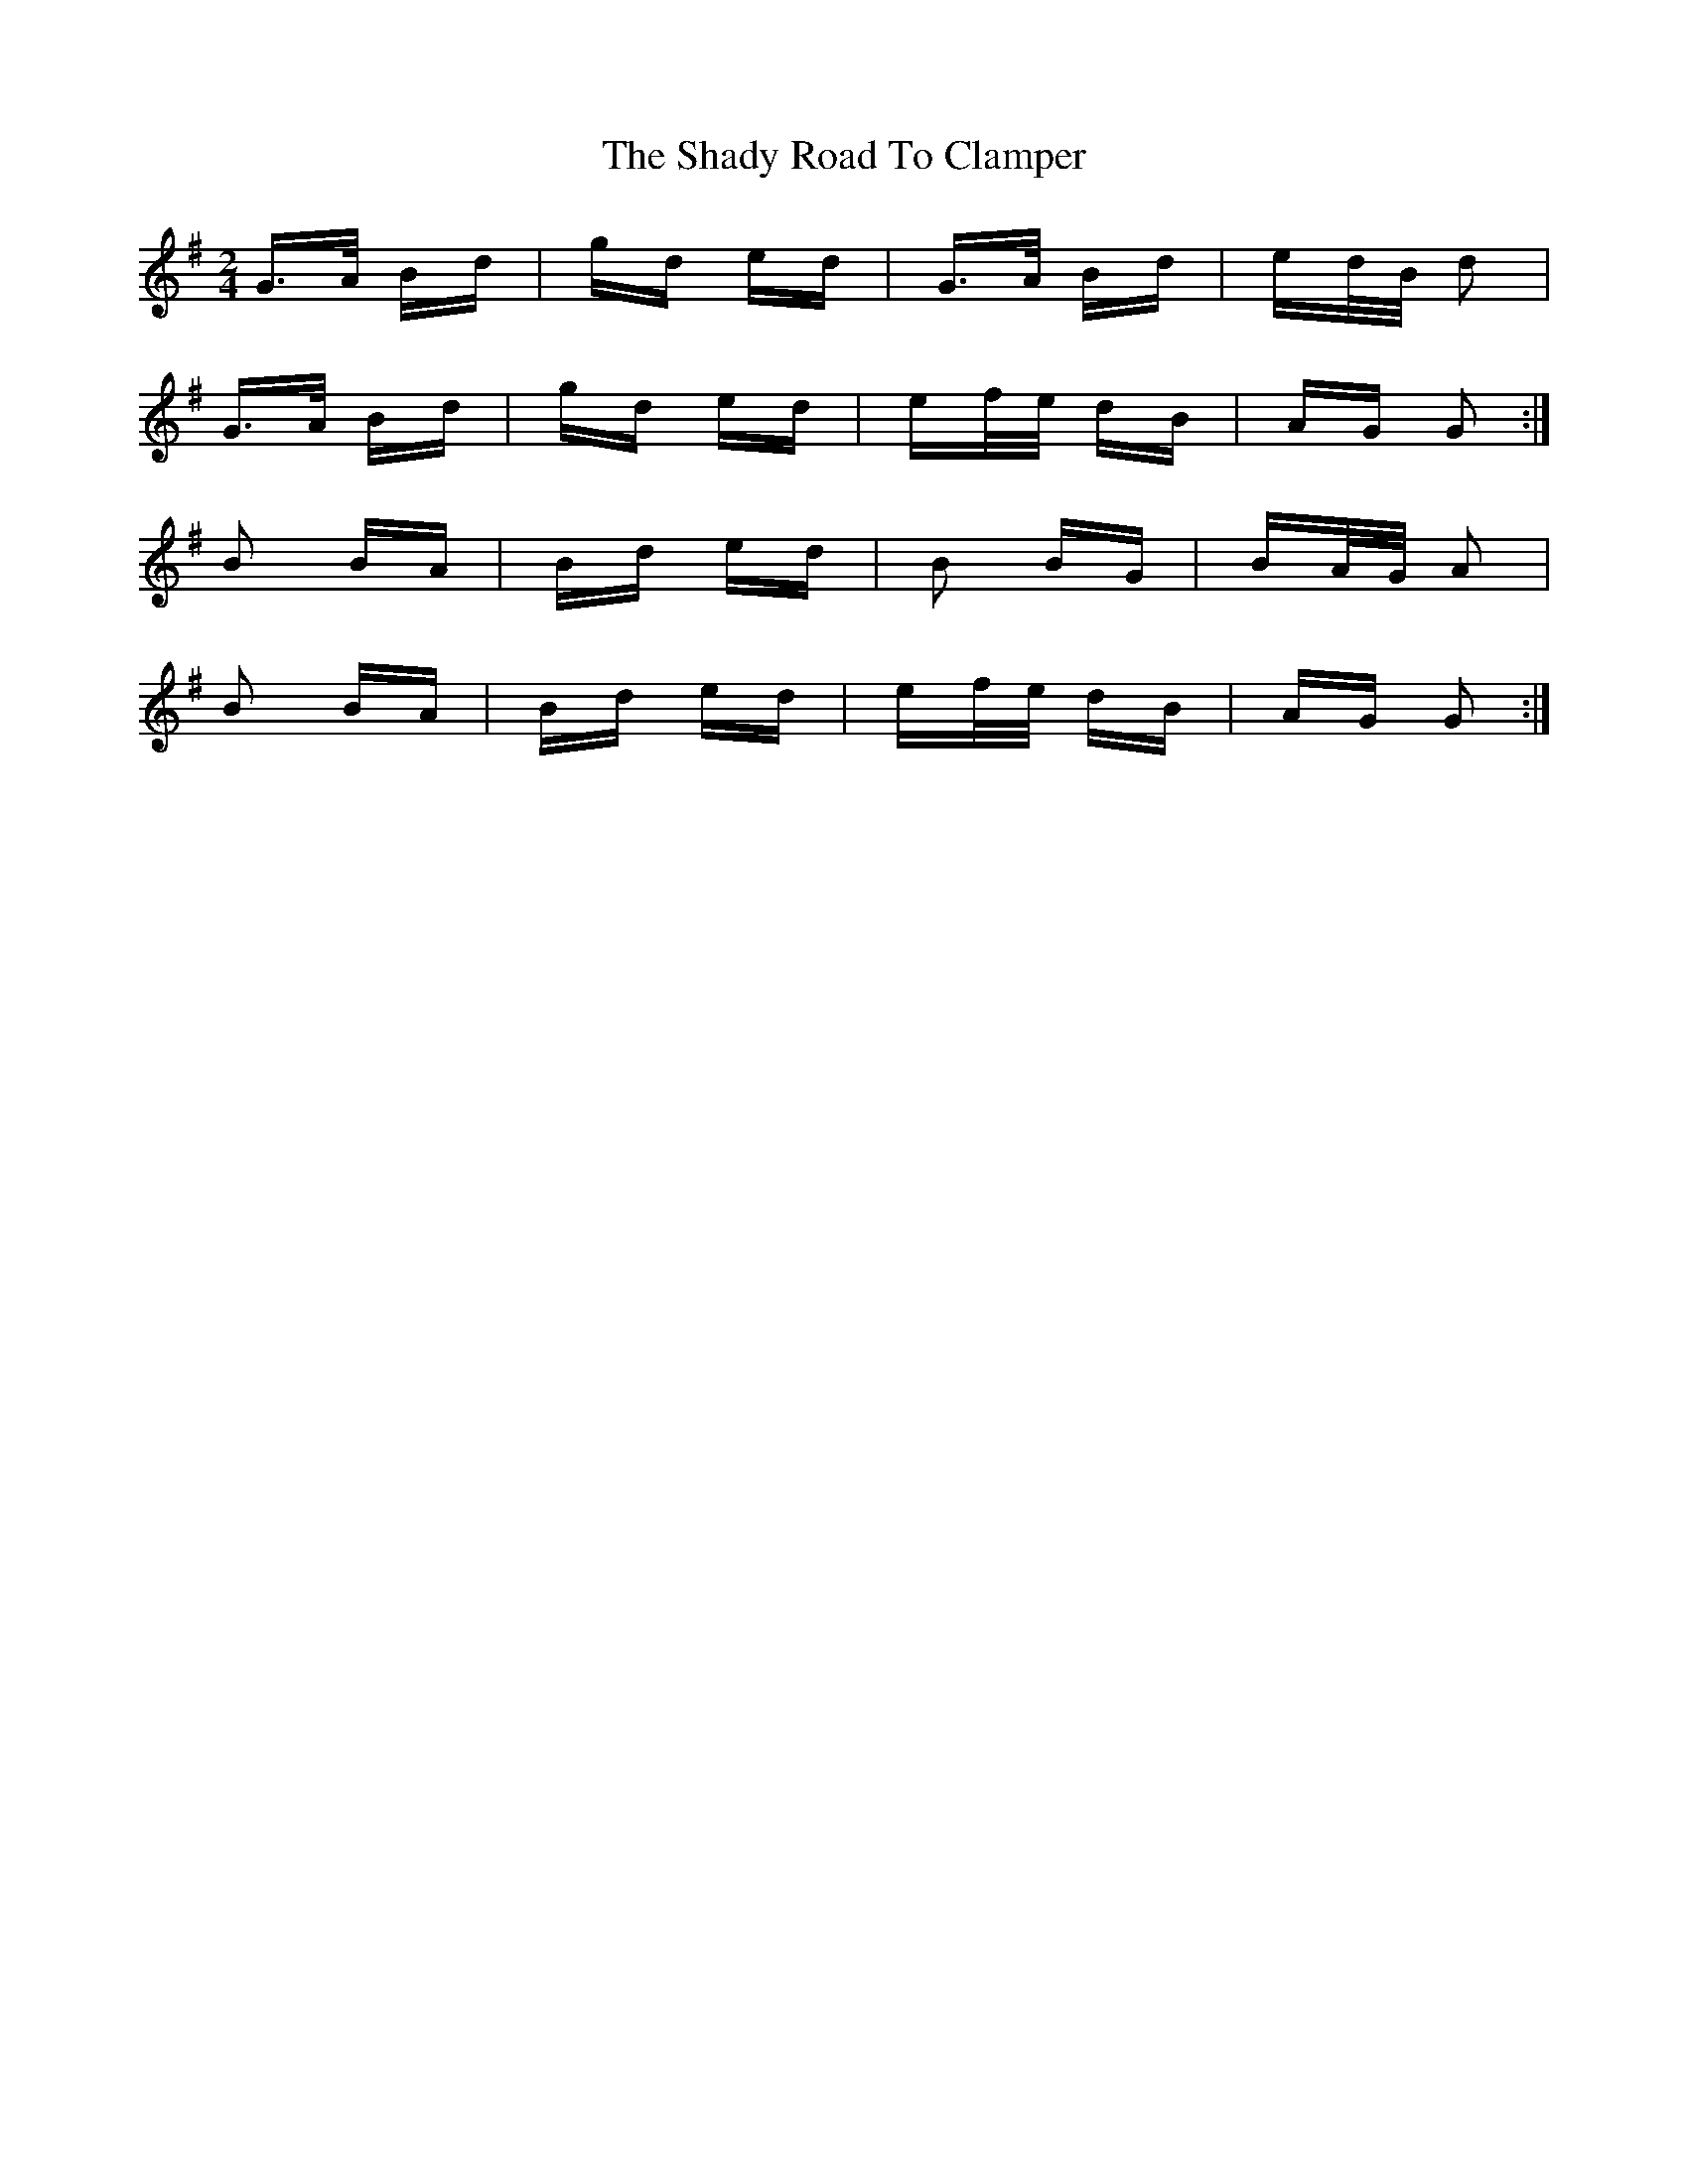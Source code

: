 X: 36574
T: Shady Road To Clamper, The
R: polka
M: 2/4
K: Gmajor
G>A Bd|gd ed|G>A Bd|ed/B/ d2|
G>A Bd|gd ed|ef/e/ dB|AG G2:|
B2 BA|Bd ed|B2 BG|BA/G/ A2|
B2 BA|Bd ed|ef/e/ dB|AG G2:|

